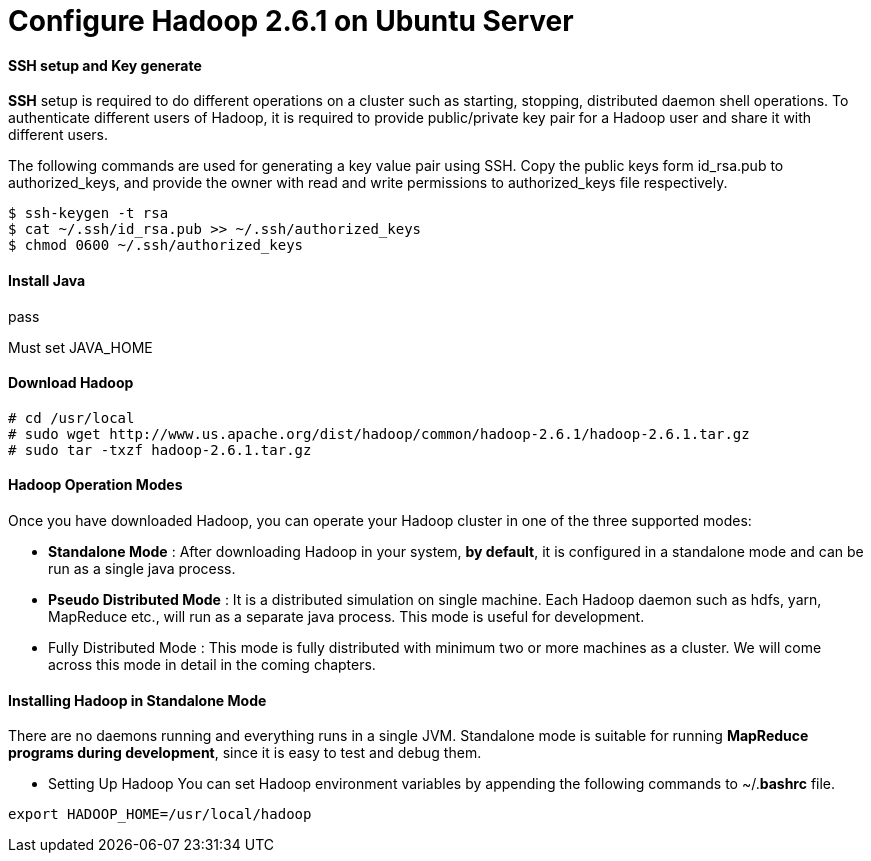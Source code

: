 = Configure Hadoop 2.6.1 on Ubuntu Server
:hp-tags: Hadoop, Configuration

#### SSH setup and Key generate
*SSH* setup is required to do different operations on a cluster such as starting, stopping, distributed daemon shell operations. To authenticate different users of Hadoop, it is required to provide public/private key pair for a Hadoop user and share it with different users.

The following commands are used for generating a key value pair using SSH. Copy the public keys form id_rsa.pub to authorized_keys, and provide the owner with read and write permissions to authorized_keys file respectively.
```
$ ssh-keygen -t rsa 
$ cat ~/.ssh/id_rsa.pub >> ~/.ssh/authorized_keys 
$ chmod 0600 ~/.ssh/authorized_keys 
```

#### Install Java
pass

Must set JAVA_HOME

#### Download Hadoop
```
# cd /usr/local 
# sudo wget http://www.us.apache.org/dist/hadoop/common/hadoop-2.6.1/hadoop-2.6.1.tar.gz 
# sudo tar -txzf hadoop-2.6.1.tar.gz
```
#### Hadoop Operation Modes
Once you have downloaded Hadoop, you can operate your Hadoop cluster in one of the three supported modes:

* *Standalone Mode* : After downloading Hadoop in your system, *by default*, it is configured in a standalone mode and can be run as a single java process.

* *Pseudo Distributed Mode* : It is a distributed simulation on single machine. Each Hadoop daemon such as hdfs, yarn, MapReduce etc., will run as a separate java process. This mode is useful for development.

* Fully Distributed Mode : This mode is fully distributed with minimum two or more machines as a cluster. We will come across this mode in detail in the coming chapters.

#### Installing Hadoop in Standalone Mode

There are no daemons running and everything runs in a single JVM. Standalone mode is suitable for running *MapReduce programs during development*, since it is easy to test and debug them.

* Setting Up Hadoop
You can set Hadoop environment variables by appending the following commands to ~/.*bashrc* file.
```
export HADOOP_HOME=/usr/local/hadoop 
```
